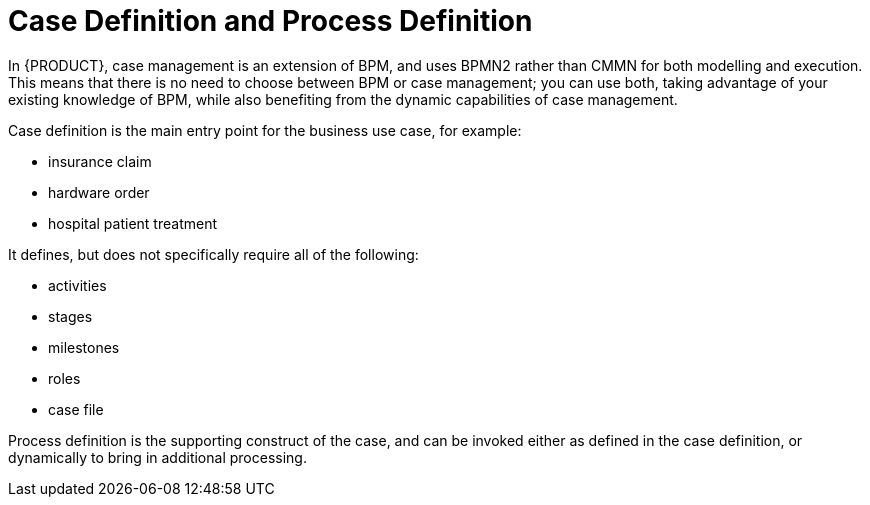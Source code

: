 = Case Definition and Process Definition

In {PRODUCT}, case management is an extension of BPM, and uses BPMN2 rather than CMMN for both modelling and execution. This means that there is no need to choose between BPM or case management; you can use both, taking advantage of your existing knowledge of BPM, while also benefiting from the dynamic capabilities of case management.

Case definition is the main entry point for the business use case, for example:

* insurance claim
* hardware order
* hospital patient treatment

It defines, but does not specifically require all of the following:

* activities
* stages
* milestones
* roles
* case file

Process definition is the supporting construct of the case, and can be invoked either as defined in the case definition, or dynamically to bring in additional processing.